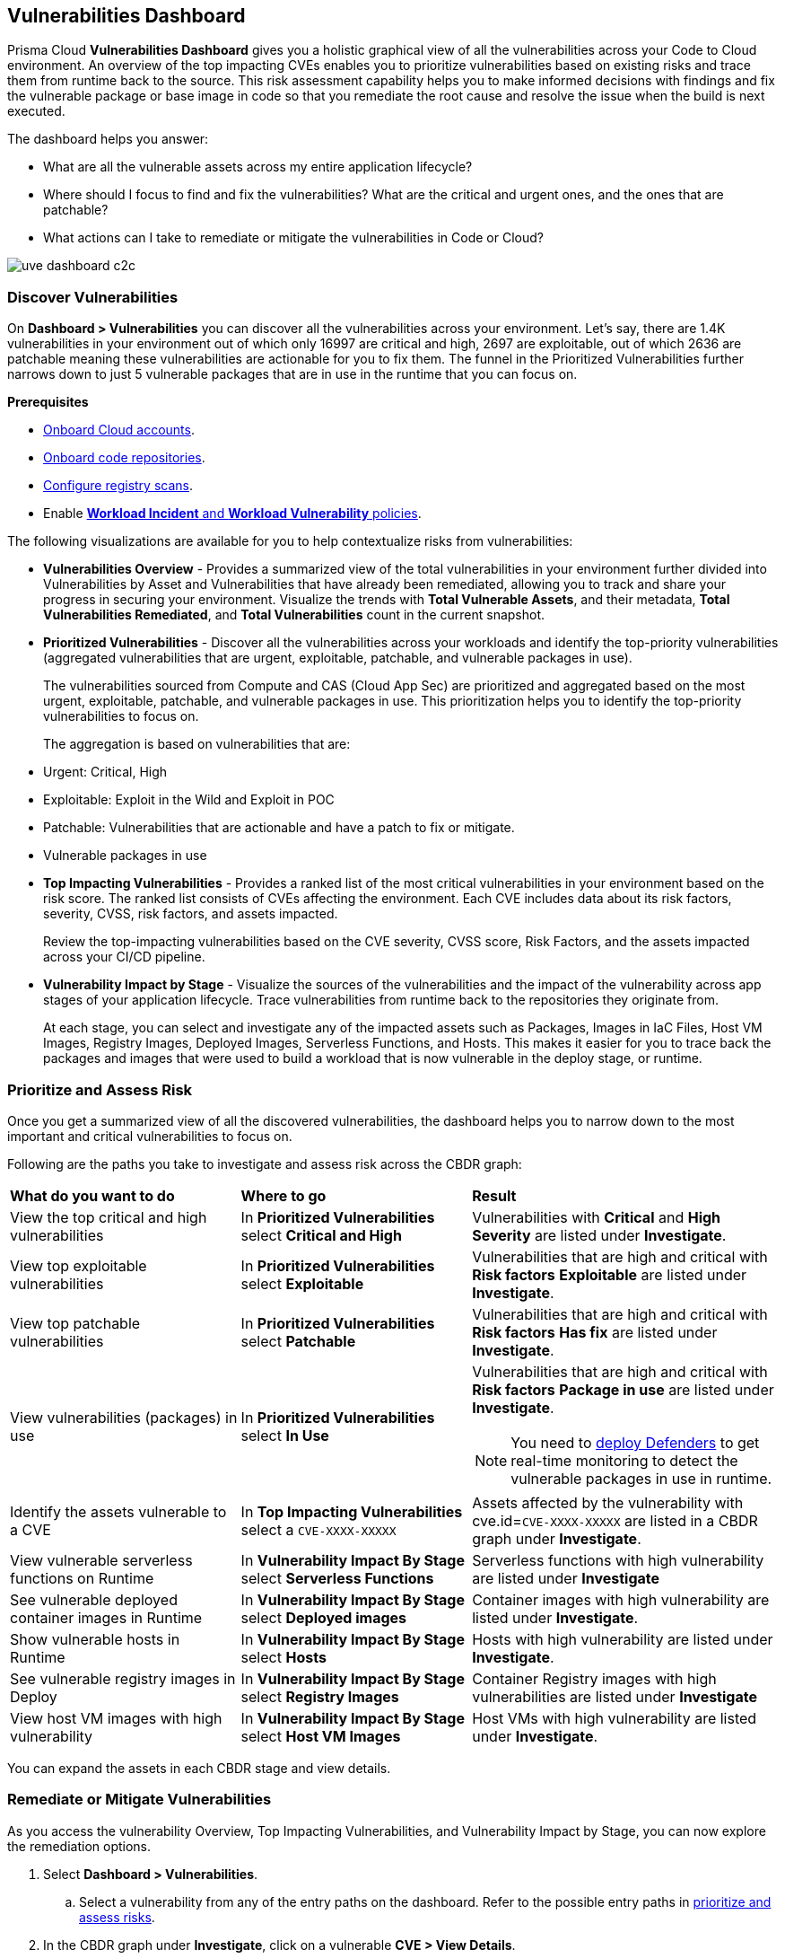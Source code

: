 == Vulnerabilities Dashboard

Prisma Cloud *Vulnerabilities Dashboard* gives you a holistic graphical view of all the vulnerabilities across your Code to Cloud environment.
An overview of the top impacting CVEs enables you to prioritize vulnerabilities based on existing risks and trace them from runtime back to the source.
This risk assessment capability helps you to make informed decisions with findings and fix the vulnerable package or base image in code so that you remediate the root cause and resolve the issue when the build is next executed.

The dashboard helps you answer:

//* What is total count of vulnerable assets across my entire application lifecycle?
* What are all the vulnerable assets across my entire application lifecycle?
//* Where should I focus to find and fix the vulnerabilities? I want to know what is urgent, patchable?
* Where should I focus to find and fix the vulnerabilities? What are the critical and urgent ones, and the ones that are patchable?
* What actions can I take to remediate or mitigate the vulnerabilities in Code or Cloud?

// rewrite the section above as a paragraph. the main gist to convey is 
//The Vulnerabilities Dashboard gives you a holistic graphical view of all the vulnerabilities cross your code to cloud environment. An overview of the top impacting CVEs enables you to priortize based on existing risks and trace it from runtime back to the source. This risk assessment capability helps you make informed decisions with finding and fixing the vulnerable package or base image in code so that you are remediating the root cause and resolving the issue when the build is next executed.

image::dashboards/uve-dashboard-c2c.gif[]

//This section helps you to:
//
//* Get an overview of the vulnerability trends across your workload.
//** Get a report of all your compute assets' vulnerabilities.
//** View the trend of vulnerabilities fixed and closed over a defined period of time (say, month, and year).
//* Trace vulnerabilities in runtime to the code that introduced it.
//* Narrow down your search to identify what are the important/critical vulnerabilities.
//* View the vulnerabilities that are patchable and have a fix action item to remediate.
//* Identify what assets are affected by a known vulnerability and where the vulnerable assets are used in your application lifecycle.
//** Assess if your container images have vulnerabilities using a CI scan (Jenkins, Shell).
//** Check if any of your container registries, Host VM images, deployed containers, or Serverless functions have vulnerabilities.
//
//* Access the impact of the vulnerability on the assets (Risk assessment).
//** Pick the most impacted vulnerability with the highest CVE score and explore remediation options.
//** Identify if one of the compute assets is vulnerable to CVE-XXXX-XXXX.
//** Or find vulnerabilities equal to CVE-XXXX-XXXX.
//* Review the CVE (or assets) for threat details and explore the remediation options.
//** Remediate the vulnerabilities at runtime and create a PR to fix the vulnerability at the source.
//** What vulnerabilities to fix and how to fix for container images or hosts?

=== Discover Vulnerabilities

On *Dashboard > Vulnerabilities* you can discover all the vulnerabilities across your environment.
Let's say, there are 1.4K vulnerabilities in your environment out of which only 16997 are critical and high, 2697 are exploitable, out of which 2636 are patchable meaning these vulnerabilities are actionable for you to fix them. The funnel in the Prioritized Vulnerabilities further narrows down to just 5 vulnerable packages that are in use in the runtime that you can focus on.

**Prerequisites**

* xref:../connect/connect-cloud-accounts/connect-cloud-accounts.adoc[Onboard Cloud accounts].
* xref:../application-security/get-started/connect-code-and-build-providers/code-repositories/code-repositories.adoc[Onboard code repositories].
//* Onboard registries <link> and workloads for vulnerability scanning.
* xref:../runtime-security/vulnerability-management/registry-scanning/configure-registry-scanning.adoc[Configure registry scans].
* Enable xref:../governance/workload-protection-policies.adoc[*Workload Incident* and *Workload Vulnerability* policies].

The following visualizations are available for you to help contextualize risks from vulnerabilities:

- **Vulnerabilities Overview** - Provides a summarized view of the total vulnerabilities in your environment further divided into Vulnerabilities by Asset and Vulnerabilities that have already been remediated, allowing you to track and share your progress in securing your environment.
Visualize the trends with *Total Vulnerable Assets*, and their metadata, *Total Vulnerabilities Remediated*, and *Total Vulnerabilities* count in the current snapshot.

- **Prioritized Vulnerabilities** - Discover all the vulnerabilities across your workloads and identify the top-priority vulnerabilities (aggregated vulnerabilities that are urgent, exploitable, patchable, and vulnerable packages in use).
+
The vulnerabilities sourced from Compute and CAS (Cloud App Sec) are prioritized and aggregated based on the most urgent, exploitable, patchable, and vulnerable packages in use. This prioritization helps you to identify the top-priority vulnerabilities to focus on.
//The vulnerabilities data sources are:
//Current Ph1:
//- Compute
//- CAS (Cloud App Sec)
//Ph2: (Third parties)
//- Qualys
//- Tenable
//- AWS Inspector
+
The aggregation is based on vulnerabilities that are:
+
- Urgent: Critical, High
- Exploitable: Exploit in the Wild and Exploit in POC
- Patchable: Vulnerabilities that are actionable and have a patch to fix or mitigate.
- Vulnerable packages in use

- **Top Impacting Vulnerabilities** - Provides a ranked list of the most critical vulnerabilities in your environment based on the risk score. The ranked list consists of CVEs affecting the environment. Each CVE includes data about its risk factors, severity, CVSS, risk factors, and assets impacted.
+
Review the top-impacting vulnerabilities based on the CVE severity, CVSS score, Risk Factors, and the assets impacted across your CI/CD pipeline.

- **Vulnerability Impact by Stage** - Visualize the sources of the vulnerabilities and the impact of the vulnerability across app stages of your application lifecycle. Trace vulnerabilities from runtime back to the repositories they originate from.
+
At each stage, you can select and investigate any of the impacted assets such as Packages, Images in IaC Files, Host VM Images, Registry Images, Deployed Images, Serverless Functions, and Hosts.
This makes it easier for you to trace back the packages and images that were used to build a workload that is now vulnerable in the deploy stage, or runtime.

[#prioritize-assess-risk]
=== Prioritize and Assess Risk

Once you get a summarized view of all the discovered vulnerabilities, the dashboard helps you to narrow down to the most important and critical vulnerabilities to focus on.

Following are the paths you take to investigate and assess risk across the CBDR graph:

[cols="30%a,30%a,40%a"]
|===

|*What do you want to do*
|*Where to go*
|*Result*

|View the top critical and high vulnerabilities
|In *Prioritized Vulnerabilities* select *Critical and High*
|Vulnerabilities with *Critical* and *High* *Severity* are listed under *Investigate*.

|View top exploitable vulnerabilities
|In *Prioritized Vulnerabilities* select *Exploitable*
|Vulnerabilities that are high and critical with *Risk factors* *Exploitable* are listed under *Investigate*.

|View top patchable vulnerabilities
|In *Prioritized Vulnerabilities* select *Patchable*
|Vulnerabilities that are high and critical with *Risk factors* *Has fix* are listed under *Investigate*.

|View vulnerabilities (packages) in use
|In *Prioritized Vulnerabilities* select *In Use*
|Vulnerabilities that are high and critical with *Risk factors* *Package in use* are listed under *Investigate*.

NOTE: You need to xref:../runtime-security/install/deploy-defender/deploy-defender.adoc[deploy Defenders] to get real-time monitoring to detect the vulnerable packages in use in runtime.

|Identify the assets vulnerable to a CVE
|In *Top Impacting Vulnerabilities* select a `CVE-XXXX-XXXXX`
|Assets affected by the vulnerability with cve.id=`CVE-XXXX-XXXXX` are listed in a CBDR graph under *Investigate*.

|View vulnerable serverless functions on Runtime
|In *Vulnerability Impact By Stage* select *Serverless Functions*
|Serverless functions with high vulnerability are listed under *Investigate*

|See vulnerable deployed container images in Runtime
|In *Vulnerability Impact By Stage* select *Deployed images*
|Container images with high vulnerability are listed under *Investigate*.

|Show vulnerable hosts in Runtime
|In *Vulnerability Impact By Stage* select *Hosts*
|Hosts with high vulnerability are listed under *Investigate*.

|See vulnerable registry images in Deploy
|In *Vulnerability Impact By Stage* select *Registry Images*
|Container Registry images with high vulnerabilities are listed under *Investigate*

|View host VM images with high vulnerability
|In *Vulnerability Impact By Stage* select *Host VM Images*
|Host VMs with high vulnerability are listed under *Investigate*.

|===

You can expand the assets in each CBDR stage and view details.

[.task]
[#remediate-vulnerabilities]
=== Remediate or Mitigate Vulnerabilities

//What can I do to fix the vulnerabilities in the code or fix them at runtime?
As you access the vulnerability Overview, Top Impacting Vulnerabilities, and Vulnerability Impact by Stage, you can now explore the remediation options.
//<gif>

[.procedure]
[#remediate-cve]

. Select *Dashboard > Vulnerabilities*.
.. Select a vulnerability from any of the entry paths on the dashboard. Refer to the possible entry paths in xref:prioritize-assess-risk[prioritize and assess risks].
. In the CBDR graph under *Investigate*, click on a vulnerable *CVE > View Details*.
+
The CVE side panel gives you an overview of the CVE with its CVSS score, the impacted stages, severity, risk factors, the package name, and the distros affected by this CVE.
//+
//Let's say, you want to investigate a specific CVE that is critical, exploitable, has a patch, and is affecting the runtime instances.
+
image::dashboards/uve-remediate-cve.gif[]

. *Remediate or Mitigate a CVE*
+
In the CVE side panel, you can either remediate or create a Jira ticket:

.. Select *Remediate > Submit Pull Request* for all packages and IaC files impacted by this vulnerability across all repositories.
//We need to call out expected behaviors (what happens when an user submits a PR for a group of packages or if no repository is onboarded?) from an UX/UI perspective.
.. *Send To > Jira* to create a Jira ticket with all the vulnerability details of the deployed images, registry images, and hosts.
+
*Select Template** from the available ones, or add a new integration template under *Settings > Integrations & Notifications*.
//** Enter an *Assignee* for the Jira ticket.
+
Select *Send*.
+
//<add-note-for-RLP-110563?focusedCommentId=784561>
Note: *Dashboard > Vulnerabilities* shows a total count of all the vulnerabilities across all the distro releases in your workload, which is higher than the total count of only the CVEs affecting your assets shown under *Investigate > Search*.
+
For example, when multiple vulnerabilities are attached to a single CVE, the vulnerability search shows a total count of only the CVEs impacted by these vulnerabilities.

. *Assess the impact on an Asset and take action*
.. In the CVE side panel select *Assets*.
+
This lists all the assets affected by this CVE from the packages and IaC files in code & build to the images in the registry that are being deployed to the runtime as Hosts, Containers, and Serverless functions.
+
You can filter the assets based on *Risk Factors*, download all asset configurations, or take mitigation actions per asset type.
//.. Expand each asset in the CBDR stage and select *View Details*.
//+
//In assets' side panel review the assets for threat details, alerts, vulnerabilities, process info, package info, labels, and view assets' configuration.
//For example, with attack path analysis, you can assess a weak host that is internet exposed, has vulnerabilities and has access to PII (credit card), and see the policies violated that generated these findings.
+
Following are the actions available for each asset type:
+
[cols="25%a,65%a"]
|===

|*Asset Type*
|*How can you mitigate or what action can you take*

|CVE
|*Remediate > Submit Pull Request*
*Send To > Jira*

|Packages
|*Actions > Submit Pull Request*
*Actions > Suppress*

|Images in IaC files
|*Actions > Submit Pull Request*
*Actions > Suppress*

|Hosts
|*Actions > Create Jira Ticket*

|Deployed Images
|*Actions > Create Jira Ticket*

|Registry Images
|*Actions > Create Jira Ticket*

|Serverless Functions
|*Actions > Create Jira Ticket*

|===

=== Vulnerabilities Queries (RQL)

**Investigate** the vulnerable assets in Prisma Cloud with the `vulnerability where` RQL clause.
Refer to the xref:../search-and-investigate/vulnerability-queries/vulnerability-queries.adoc[Vulnerabilities Queries].
